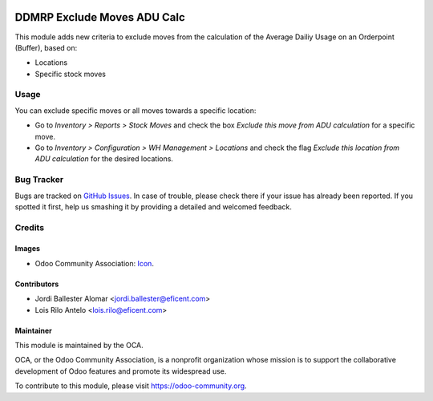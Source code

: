 .. image:: https://img.shields.io/badge/licence-AGPL--3-blue.svg
   :target: http://www.gnu.org/licenses/agpl-3.0-standalone.html
   :alt: License: AGPL-3

============================
DDMRP Exclude Moves ADU Calc
============================

This module adds new criteria to exclude moves from the calculation of the
Average Dailiy Usage on an Orderpoint (Buffer), based on:

* Locations
* Specific stock moves

Usage
=====

You can exclude specific moves or all moves towards a specific location:

* Go to *Inventory > Reports > Stock Moves* and check the box *Exclude this
  move from ADU calculation* for a specific move.
* Go to *Inventory > Configuration > WH Management > Locations* and check the
  flag *Exclude this location from ADU calculation* for the desired locations.

Bug Tracker
===========

Bugs are tracked on `GitHub Issues
<https://github.com/Eficent/ddmrp/issues>`_. In case of
trouble, please
check there if your issue has already been reported. If you spotted it first,
help us smashing it by providing a detailed and welcomed feedback.

Credits
=======

Images
------

* Odoo Community Association: `Icon <https://github.com/OCA/maintainer-tools/blob/master/template/module/static/description/icon.svg>`_.

Contributors
------------

* Jordi Ballester Alomar <jordi.ballester@eficent.com>
* Lois Rilo Antelo <lois.rilo@eficent.com>

Maintainer
----------

.. image:: https://odoo-community.org/logo.png
   :alt: Odoo Community Association
   :target: https://odoo-community.org

This module is maintained by the OCA.

OCA, or the Odoo Community Association, is a nonprofit organization whose
mission is to support the collaborative development of Odoo features and
promote its widespread use.

To contribute to this module, please visit https://odoo-community.org.
